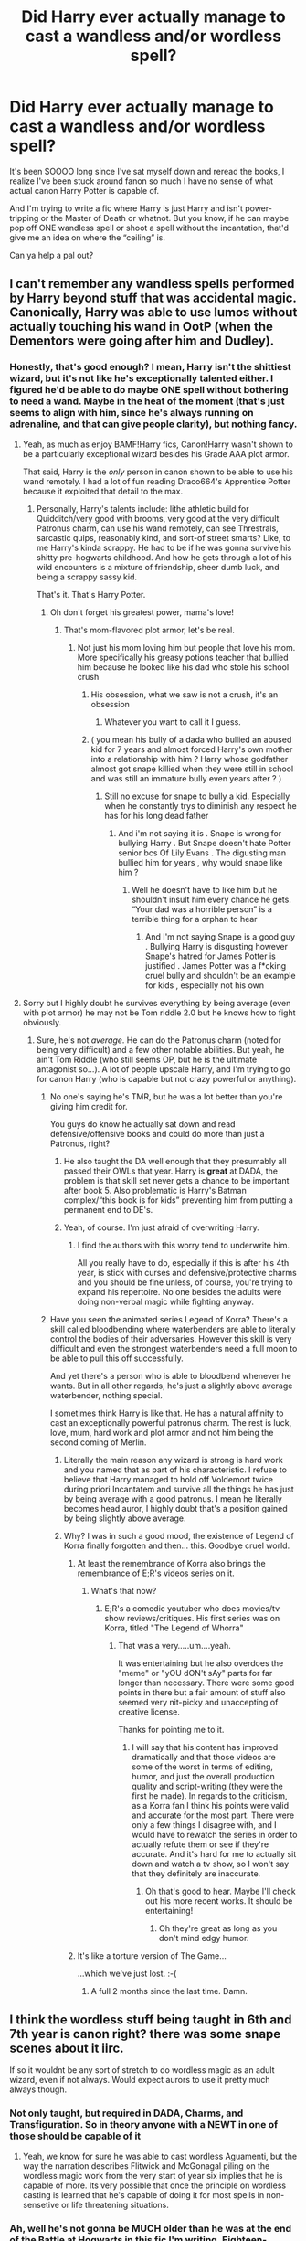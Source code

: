 #+TITLE: Did Harry ever actually manage to cast a wandless and/or wordless spell?

* Did Harry ever actually manage to cast a wandless and/or wordless spell?
:PROPERTIES:
:Author: CGKrows
:Score: 54
:DateUnix: 1591284142.0
:DateShort: 2020-Jun-04
:FlairText: Discussion
:END:
It's been SOOOO long since I've sat myself down and reread the books, I realize I've been stuck around fanon so much I have no sense of what actual canon Harry Potter is capable of.

And I'm trying to write a fic where Harry is just Harry and isn't power-tripping or the Master of Death or whatnot. But you know, if he can maybe pop off ONE wandless spell or shoot a spell without the incantation, that'd give me an idea on where the “ceiling” is.

Can ya help a pal out?


** I can't remember any wandless spells performed by Harry beyond stuff that was accidental magic. Canonically, Harry was able to use lumos without actually touching his wand in OotP (when the Dementors were going after him and Dudley).
:PROPERTIES:
:Author: Efficient_Assistant
:Score: 52
:DateUnix: 1591286399.0
:DateShort: 2020-Jun-04
:END:

*** Honestly, that's good enough? I mean, Harry isn't the shittiest wizard, but it's not like he's exceptionally talented either. I figured he'd be able to do maybe ONE spell without bothering to need a wand. Maybe in the heat of the moment (that's just seems to align with him, since he's always running on adrenaline, and that can give people clarity), but nothing fancy.
:PROPERTIES:
:Author: CGKrows
:Score: 37
:DateUnix: 1591286513.0
:DateShort: 2020-Jun-04
:END:

**** Yeah, as much as enjoy BAMF!Harry fics, Canon!Harry wasn't shown to be a particularly exceptional wizard besides his Grade AAA plot armor.

That said, Harry is the /only/ person in canon shown to be able to use his wand remotely. I had a lot of fun reading Draco664's Apprentice Potter because it exploited that detail to the max.
:PROPERTIES:
:Author: Efficient_Assistant
:Score: 34
:DateUnix: 1591287900.0
:DateShort: 2020-Jun-04
:END:

***** Personally, Harry's talents include: lithe athletic build for Quidditch/very good with brooms, very good at the very difficult Patronus charm, can use his wand remotely, can see Threstrals, sarcastic quips, reasonably kind, and sort-of street smarts? Like, to me Harry's kinda scrappy. He had to be if he was gonna survive his shitty pre-hogwarts childhood. And how he gets through a lot of his wild encounters is a mixture of friendship, sheer dumb luck, and being a scrappy sassy kid.

That's it. That's Harry Potter.
:PROPERTIES:
:Author: CGKrows
:Score: 45
:DateUnix: 1591288280.0
:DateShort: 2020-Jun-04
:END:

****** Oh don't forget his greatest power, mama's love!
:PROPERTIES:
:Author: Kyliems1010
:Score: 17
:DateUnix: 1591309079.0
:DateShort: 2020-Jun-05
:END:

******* That's mom-flavored plot armor, let's be real.
:PROPERTIES:
:Author: CGKrows
:Score: 19
:DateUnix: 1591309112.0
:DateShort: 2020-Jun-05
:END:

******** Not just his mom loving him but people that love his mom. More specifically his greasy potions teacher that bullied him because he looked like his dad who stole his school crush
:PROPERTIES:
:Author: Kyliems1010
:Score: 10
:DateUnix: 1591316755.0
:DateShort: 2020-Jun-05
:END:

********* His obsession, what we saw is not a crush, it's an obsession
:PROPERTIES:
:Author: Erkkifloof
:Score: 3
:DateUnix: 1591343912.0
:DateShort: 2020-Jun-05
:END:

********** Whatever you want to call it I guess.
:PROPERTIES:
:Author: Kyliems1010
:Score: 1
:DateUnix: 1591365950.0
:DateShort: 2020-Jun-05
:END:


********* ( you mean his bully of a dada who bullied an abused kid for 7 years and almost forced Harry's own mother into a relationship with him ? Harry whose godfather almost got snape killied when they were still in school and was still an immature bully even years after ? )
:PROPERTIES:
:Author: DistressApathy
:Score: 1
:DateUnix: 1591346355.0
:DateShort: 2020-Jun-05
:END:

********** Still no excuse for snape to bully a kid. Especially when he constantly trys to diminish any respect he has for his long dead father
:PROPERTIES:
:Author: Kyliems1010
:Score: 2
:DateUnix: 1591383302.0
:DateShort: 2020-Jun-05
:END:

*********** And i'm not saying it is . Snape is wrong for bullying Harry . But Snape doesn't hate Potter senior bcs Of Lily Evans . The digusting man bullied him for years , why would snape like him ?
:PROPERTIES:
:Author: DistressApathy
:Score: 1
:DateUnix: 1605249861.0
:DateShort: 2020-Nov-13
:END:

************ Well he doesn't have to like him but he shouldn't insult him every chance he gets. “Your dad was a horrible person” is a terrible thing for a orphan to hear
:PROPERTIES:
:Author: Kyliems1010
:Score: 1
:DateUnix: 1605270078.0
:DateShort: 2020-Nov-13
:END:

************* And I'm not saying Snape is a good guy . Bullying Harry is disgusting however Snape's hatred for James Potter is justified . James Potter was a f*cking cruel bully and shouldn't be an example for kids , especially not his own
:PROPERTIES:
:Author: DistressApathy
:Score: 1
:DateUnix: 1605639721.0
:DateShort: 2020-Nov-17
:END:


**** Sorry but I highly doubt he survives everything by being average (even with plot armor) he may not be Tom riddle 2.0 but he knows how to fight obviously.
:PROPERTIES:
:Author: ilikesmokingmid
:Score: 16
:DateUnix: 1591293961.0
:DateShort: 2020-Jun-04
:END:

***** Sure, he's not /average/. He can do the Patronus charm (noted for being very difficult) and a few other notable abilities. But yeah, he ain't Tom Riddle (who still seems OP, but he is the ultimate antagonist so...). A lot of people upscale Harry, and I'm trying to go for canon Harry (who is capable but not crazy powerful or anything).
:PROPERTIES:
:Author: CGKrows
:Score: 17
:DateUnix: 1591294150.0
:DateShort: 2020-Jun-04
:END:

****** No one's saying he's TMR, but he was a lot better than you're giving him credit for.

You guys do know he actually sat down and read defensive/offensive books and could do more than just a Patronus, right?
:PROPERTIES:
:Author: Ash_Lestrange
:Score: 8
:DateUnix: 1591310242.0
:DateShort: 2020-Jun-05
:END:

******* He also taught the DA well enough that they presumably all passed their OWLs that year. Harry is *great* at DADA, the problem is that skill set never gets a chance to be important after book 5. Also problematic is Harry's Batman complex/“this book is for kids” preventing him from putting a permanent end to DE's.
:PROPERTIES:
:Author: dancortens
:Score: 3
:DateUnix: 1591417793.0
:DateShort: 2020-Jun-06
:END:


******* Yeah, of course. I'm just afraid of overwriting Harry.
:PROPERTIES:
:Author: CGKrows
:Score: 4
:DateUnix: 1591310386.0
:DateShort: 2020-Jun-05
:END:

******** I find the authors with this worry tend to underwrite him.

All you really have to do, especially if this is after his 4th year, is stick with curses and defensive/protective charms and you should be fine unless, of course, you're trying to expand his repertoire. No one besides the adults were doing non-verbal magic while fighting anyway.
:PROPERTIES:
:Author: Ash_Lestrange
:Score: 10
:DateUnix: 1591310876.0
:DateShort: 2020-Jun-05
:END:


****** Have you seen the animated series Legend of Korra? There's a skill called bloodbending where waterbenders are able to literally control the bodies of their adversaries. However this skill is very difficult and even the strongest waterbenders need a full moon to be able to pull this off successfully.

And yet there's a person who is able to bloodbend whenever he wants. But in all other regards, he's just a slightly above average waterbender, nothing special.

I sometimes think Harry is like that. He has a natural affinity to cast an exceptionally powerful patronus charm. The rest is luck, love, mum, hard work and plot armor and not him being the second coming of Merlin.
:PROPERTIES:
:Author: asifbaig
:Score: 4
:DateUnix: 1591307939.0
:DateShort: 2020-Jun-05
:END:

******* Literally the main reason any wizard is strong is hard work and you named that as part of his characteristic. I refuse to believe that Harry managed to hold off Voldemort twice during priori Incantatem and survive all the things he has just by being average with a good patronus. I mean he literally becomes head auror, I highly doubt that's a position gained by being slightly above average.
:PROPERTIES:
:Author: ilikesmokingmid
:Score: 3
:DateUnix: 1591327510.0
:DateShort: 2020-Jun-05
:END:


******* Why? I was in such a good mood, the existence of Legend of Korra finally forgotten and then... this. Goodbye cruel world.
:PROPERTIES:
:Author: Tacanboyzz
:Score: 3
:DateUnix: 1591312922.0
:DateShort: 2020-Jun-05
:END:

******** At least the remembrance of Korra also brings the remembrance of E;R's videos series on it.
:PROPERTIES:
:Author: darkpothead
:Score: 4
:DateUnix: 1591331295.0
:DateShort: 2020-Jun-05
:END:

********* What's that now?
:PROPERTIES:
:Author: asifbaig
:Score: 1
:DateUnix: 1591332355.0
:DateShort: 2020-Jun-05
:END:

********** E;R's a comedic youtuber who does movies/tv show reviews/critiques. His first series was on Korra, titled "The Legend of Whorra"
:PROPERTIES:
:Author: darkpothead
:Score: 5
:DateUnix: 1591337971.0
:DateShort: 2020-Jun-05
:END:

*********** That was a very.....um....yeah.

It was entertaining but he also overdoes the "meme" or "yOU dON't sAy" parts for far longer than necessary. There were some good points in there but a fair amount of stuff also seemed very nit-picky and unaccepting of creative license.

Thanks for pointing me to it.
:PROPERTIES:
:Author: asifbaig
:Score: 1
:DateUnix: 1591381319.0
:DateShort: 2020-Jun-05
:END:

************ I will say that his content has improved dramatically and that those videos are some of the worst in terms of editing, humor, and just the overall production quality and script-writing (they were the first he made). In regards to the criticism, as a Korra fan I think his points were valid and accurate for the most part. There were only a few things I disagree with, and I would have to rewatch the series in order to actually refute them or see if they're accurate. And it's hard for me to actually sit down and watch a tv show, so I won't say that they definitely are inaccurate.
:PROPERTIES:
:Author: darkpothead
:Score: 2
:DateUnix: 1591528181.0
:DateShort: 2020-Jun-07
:END:

************* Oh that's good to hear. Maybe I'll check out his more recent works. It should be entertaining!
:PROPERTIES:
:Author: asifbaig
:Score: 2
:DateUnix: 1591540035.0
:DateShort: 2020-Jun-07
:END:

************** Oh they're great as long as you don't mind edgy humor.
:PROPERTIES:
:Author: darkpothead
:Score: 2
:DateUnix: 1591553656.0
:DateShort: 2020-Jun-07
:END:


******** It's like a torture version of The Game...

...which we've just lost. :-(
:PROPERTIES:
:Author: asifbaig
:Score: 1
:DateUnix: 1591332414.0
:DateShort: 2020-Jun-05
:END:

********* A full 2 months since the last time. Damn.
:PROPERTIES:
:Author: ApfelOS
:Score: 2
:DateUnix: 1591391908.0
:DateShort: 2020-Jun-06
:END:


** I think the wordless stuff being taught in 6th and 7th year is canon right? there was some snape scenes about it iirc.

If so it wouldnt be any sort of stretch to do wordless magic as an adult wizard, even if not always. Would expect aurors to use it pretty much always though.
:PROPERTIES:
:Author: LowerQuality
:Score: 27
:DateUnix: 1591287534.0
:DateShort: 2020-Jun-04
:END:

*** Not only taught, but required in DADA, Charms, and Transfiguration. So in theory anyone with a NEWT in one of those should be capable of it
:PROPERTIES:
:Author: kdbvols
:Score: 12
:DateUnix: 1591300977.0
:DateShort: 2020-Jun-05
:END:

**** Yeah, we know for sure he was able to cast wordless Aguamenti, but the way the narration describes Flitwick and McGonagal piling on the wordless magic work from the very start of year six implies that he is capable of more. Its very possible that once the principle on wordless casting is learned that he's capable of doing it for most spells in non-sensetive or life threatening situations.
:PROPERTIES:
:Author: Kingsonne
:Score: 5
:DateUnix: 1591325543.0
:DateShort: 2020-Jun-05
:END:


*** Ah, well he's not gonna be MUCH older than he was at the end of the Battle at Hogwarts in this fic I'm writing. Eighteen-nineteen. I believe he was seventeen in the last book?
:PROPERTIES:
:Author: CGKrows
:Score: 9
:DateUnix: 1591288413.0
:DateShort: 2020-Jun-04
:END:

**** yeah. Not sure exactly what you are writing but keep in mind that going to school means you are casting spells all the time and being trained to get better. When harry and co go on their horcrux hunt/stupid idea camping trip they are not practicing or leaning a lot of new shit. So you might want to take that into account and or have them not be dumb and practice or not be dumb and live in a house somewhere rather than a tent for no reason at all. It could drastically change how much harry and co know.
:PROPERTIES:
:Author: LowerQuality
:Score: 11
:DateUnix: 1591289798.0
:DateShort: 2020-Jun-04
:END:

***** LOL, I understand what you're getting at. I'm writing a crossover. Through a series of unfortunate and accidental events, Harry's on his lonesome with nothing but his old wand, the sword of gryffindor, and Hermione's handbag (which might as well be called a Bag of Holding, it can hold so much shit). Seeing as Harry on his own can either be A) reasonably capable or B) an impulsive idiot teenager, I just wanted to figure out how much trouble Harry could get into depending on how much he can actually do. It's been so long since I read the books, I was uncertain just where his actual "power/skill threshold" is.

From the answers I'm getting, the fanciest thing he's done is cast Lumos remotely. So really, Harry's gonna be pretty average/close to canon in terms of ability.
:PROPERTIES:
:Author: CGKrows
:Score: 6
:DateUnix: 1591290110.0
:DateShort: 2020-Jun-04
:END:


** I read some of the comments that aresaying he did cast anything without words, but I thought he did in the bank in DH. Maybe he whispered but he certainly wasn't heard.

As far as uber powerful, the DADA OWL tester was impressed by his patronus. That's not saying much necessarily, but he was able to chase off how many dementors as a third year? Also, when he's wand connected to Voldemort's in 4th year... well, surely that wasn't easy to hold steady?

My thoughts are everyone has the potential to be as powerful as Dumbledore, Grindlewald, and Voldemort. The difference being practise and perseverance. However, like all talents, some find the talent easier than others. Normally, Harry doesn't show that potential... until he gets freaked out.
:PROPERTIES:
:Author: GitPuk
:Score: 9
:DateUnix: 1591291580.0
:DateShort: 2020-Jun-04
:END:

*** Much like John Watson in the Sherlock series, Harry Potter is, in my mind, an adrenaline junkie. Not on purpose; but because he's always been in mortal danger since, what, eleven? He's got to now have that sort of adrenaline-panic-clarity that soldiers get when in the heat of battle.

I agree; when Harry's in a tight spot or freaked out, he gets impressive. But I think that's from unfortunate conditioning, the side-effect of being someone perpetually put into dangerous situations and forced to SURVIVE.
:PROPERTIES:
:Author: CGKrows
:Score: 13
:DateUnix: 1591291777.0
:DateShort: 2020-Jun-04
:END:

**** Exactly! His practise and perseverance is in surviving, not just any ol' day to day magic. And really his conditioning started earlier than 11 thanks to "Harry Hunting" and having to duck frying pans aimed at his head.
:PROPERTIES:
:Author: GitPuk
:Score: 10
:DateUnix: 1591292094.0
:DateShort: 2020-Jun-04
:END:

***** True facts! Harry's just a scrappy fellow.
:PROPERTIES:
:Author: CGKrows
:Score: 6
:DateUnix: 1591292660.0
:DateShort: 2020-Jun-04
:END:

****** Are you old enough to remember Scrappy Doo from, like, the '90s?
:PROPERTIES:
:Author: GitPuk
:Score: 4
:DateUnix: 1591292884.0
:DateShort: 2020-Jun-04
:END:

******* LOL, OH YEAH.
:PROPERTIES:
:Author: CGKrows
:Score: 3
:DateUnix: 1591292899.0
:DateShort: 2020-Jun-04
:END:

******** I'm glad, because I keep seeing him hop around with his dukes up ready to punch the monster, and I keep laughing thinking that's not Harry. Scrappy looks for trouble, but trouble looks for Harry. But yes, when I can shove that imagery aside, Harry is certainly a scrappy little bloke.

Thinking of HP characters (Shaggy and Scooby not included), a person's survivability isn't brought up much. Snape is my favorite character (I reference my former military life if anyone wants to bitch at me for it) and his spying ability is very much a survivor's trait. I'm glad Harry announces that to Voldemort. I think Neville and Luna show a great talent for surviving as well, but if a different sort. What do you think?

I wish the Trio could have taken a nature survivalist with them in DH though. Shooting a rabbit is not that hard boys, c'mon! Maybe if they knew how good Bambi and Thumper tasted they would have done a bit better. That reminds me, I wonder if my ex's dad would give me his recipe for hossenfefor (spelling in English is hard enough, German is damn near impossible). We would substitute some of the rabbit for squirrel and it was magnifique!
:PROPERTIES:
:Author: GitPuk
:Score: 3
:DateUnix: 1591294308.0
:DateShort: 2020-Jun-04
:END:

********* I think most of the DA have a certain kind of "young kid survivability." Like, they go out of their way to disobey the rules of Umbridge to actually prepare themselves for conflict. Neville goes from awkward kid to a very capable, fight-me kid. Ginny, who I already thought was a bit of a survivor because /having that many brothers requires a special set of skills/, flourishes. Luna's quirky intuition (and possible low-key Seer abilities? There's /something/ to her) and general talent was honed and polished in the DA.

Scrappy Harry Potter turned a bunch of random kids into equally scrappy survivors. Snape is also something of a favorite of mine; While flawed, he was undeniably a survivor. I mean, look at their generation. It was really impacted and terrorized by Voldemort's first "campaign." Snape had, in a very Slytherin fashion, considered the situation (which was dire) and decided to pick what seemed to be the most reasonable answer. Playing both sides gave him a unique perspective and a certain level of immunity. While everyone else was playing checkers, Snape was playing /Chess/. And I have to admire that?
:PROPERTIES:
:Author: CGKrows
:Score: 5
:DateUnix: 1591294849.0
:DateShort: 2020-Jun-04
:END:

********** I agree with you on the DA, but was Snape playing chess or Suduko with an ink pen?
:PROPERTIES:
:Author: GitPuk
:Score: 3
:DateUnix: 1591295972.0
:DateShort: 2020-Jun-04
:END:

*********** LOL.
:PROPERTIES:
:Author: CGKrows
:Score: 5
:DateUnix: 1591296007.0
:DateShort: 2020-Jun-04
:END:

************ This thread just made me want an AU HP Scooby Doo cross-over. Someone please tell me this exists???
:PROPERTIES:
:Author: Gypsiechai
:Score: 2
:DateUnix: 1591304501.0
:DateShort: 2020-Jun-05
:END:

************* LOOOL. I'd check FF.net.
:PROPERTIES:
:Author: CGKrows
:Score: 1
:DateUnix: 1591304570.0
:DateShort: 2020-Jun-05
:END:

************** And a cheesy Voldy saying “if it weren't for you dang kids” 😂
:PROPERTIES:
:Author: Gypsiechai
:Score: 2
:DateUnix: 1591304685.0
:DateShort: 2020-Jun-05
:END:

*************** Remember: the monsters were always human.
:PROPERTIES:
:Author: GitPuk
:Score: 2
:DateUnix: 1591327788.0
:DateShort: 2020-Jun-05
:END:

**************** I barely hit send when Carry On Wayward Son by Kansas came on Pandora. I mention this because I think I remember this reference coming from Dean on Supernatural.
:PROPERTIES:
:Author: GitPuk
:Score: 1
:DateUnix: 1591327900.0
:DateShort: 2020-Jun-05
:END:


** [[https://harrypotter.fandom.com/wiki/Nonverbal_spell]["Nonverbal spells"]] are taught in Charms, DADA, and Transfiguration at the NEWT level.

The lumos in OotP is the only time Harry did [[https://harrypotter.fandom.com/wiki/Wandless_magic]["wandless magic"]] in the books (sort of? he sort of still used his wand though), but it's something you can learn if you're talented.
:PROPERTIES:
:Author: munin295
:Score: 9
:DateUnix: 1591288431.0
:DateShort: 2020-Jun-04
:END:

*** Omfg, thank you! Bless wikia pages.
:PROPERTIES:
:Author: CGKrows
:Score: 7
:DateUnix: 1591288481.0
:DateShort: 2020-Jun-04
:END:

**** Just keep in mind that the wiki mixes everything up into canon: books, movies, Cursed Child, etc.

It also assumes things not explicit anywhere (for example, pretty much every character page discusses how they got their Hogwarts letter, got sorted, etc. even if that never explicitly occured anywhere in media).

(my personal canon is books plus Black Family Tapestry genealogy)
:PROPERTIES:
:Author: munin295
:Score: 6
:DateUnix: 1591290018.0
:DateShort: 2020-Jun-04
:END:

***** Noted! Thank you. :)
:PROPERTIES:
:Author: CGKrows
:Score: 2
:DateUnix: 1591290150.0
:DateShort: 2020-Jun-04
:END:


**** That's a fandom wiki page which includes a lot of fanon, and it doesn't really take the time to tell you what's canon and fanon.

A better site for research would be the [[https://www.hp-lexicon.org/][HP Lexicon]].
:PROPERTIES:
:Author: NarfSree
:Score: 3
:DateUnix: 1591325852.0
:DateShort: 2020-Jun-05
:END:


** Doesn't he refill the glasses wordlessly at Aragog's funeral?

Though he was under Felix Felices then so I'm not sure if it counts.
:PROPERTIES:
:Author: minerat27
:Score: 10
:DateUnix: 1591291202.0
:DateShort: 2020-Jun-04
:END:

*** Huh, I think that counts as Liquid Luck effects?
:PROPERTIES:
:Author: CGKrows
:Score: 6
:DateUnix: 1591291239.0
:DateShort: 2020-Jun-04
:END:

**** Probably, I think he says something along the lines of "it had never worked before".
:PROPERTIES:
:Author: minerat27
:Score: 8
:DateUnix: 1591291521.0
:DateShort: 2020-Jun-04
:END:


** Levicorpus in HBP, which I'm not sure should count because it was designed that way...
:PROPERTIES:
:Author: FriendofDobby
:Score: 9
:DateUnix: 1591285189.0
:DateShort: 2020-Jun-04
:END:

*** It's wandless? I thought it was only silent?
:PROPERTIES:
:Author: Efficient_Assistant
:Score: 4
:DateUnix: 1591286221.0
:DateShort: 2020-Jun-04
:END:

**** Yes, it's silent. S/he didn't say wandless.
:PROPERTIES:
:Author: thrawnca
:Score: 3
:DateUnix: 1591300958.0
:DateShort: 2020-Jun-05
:END:


*** That's a point!
:PROPERTIES:
:Author: CGKrows
:Score: 2
:DateUnix: 1591285247.0
:DateShort: 2020-Jun-04
:END:


** [deleted]
:PROPERTIES:
:Score: 4
:DateUnix: 1591285043.0
:DateShort: 2020-Jun-04
:END:

*** That could lead to a cool crossover with The Magicians. Like, let's send Harry to magic college!
:PROPERTIES:
:Author: elephantasmagoric
:Score: 3
:DateUnix: 1591293821.0
:DateShort: 2020-Jun-04
:END:


*** That's one aspect I'd like more world building on. How does the rest of the world cast magic? Wands are good, but I'd imagine a magic staff would boost a users power/control. Maybe some wizards use rune based magic circles and others use chant based spells. Maybe japan or china has a completely different way of casting magic compared to Britain.
:PROPERTIES:
:Author: YaMaCoSi
:Score: 1
:DateUnix: 1591312300.0
:DateShort: 2020-Jun-05
:END:


** Levicorpus I believe.
:PROPERTIES:
:Author: SpongeBobmobiuspants
:Score: 3
:DateUnix: 1591297920.0
:DateShort: 2020-Jun-04
:END:


** I read some of the comments that aresaying he did cast anything without words, but I thought he did in the bank in DH. Maybe he whispered but he certainly wasn't heard.

As far as uber powerful, the DADA OWL tester was impressed by his patronus. That's not saying much necessarily, but he was able to chase off how many dementors as a third year? Also, when he's wand connected to Voldemort's in 4th year... well, surely that wasn't easy to hold steady?

My thoughts are everyone has the potential to be as powerful as Dumbledore, Grindlewald, and Voldemort. The difference being practise and perseverance. However, like all talents, some find the talent easier than others. Normally, Harry doesn't show that potential... until he gets freaked out.
:PROPERTIES:
:Author: GitPuk
:Score: 3
:DateUnix: 1591291606.0
:DateShort: 2020-Jun-04
:END:

*** He learned nonverbal casting along with his peers in his NEWT classes, but actually using nonverbal casting day to day or in the middle of combat is a different matter. Even Hermione, who was the first to learn it in class (as expected), was pretty hit-and-miss with it in DH.

IMO, Harry's Patronus is a consequence of his personality first and foremost. Casting a Patronus in a comfortable setting is not that difficult, as we see in OotP; but casting one in the face of a Dementor is difficult, because Dementors drain the very feelings that are needed to cast one. So, someone more pensive like Hermione, say, has trouble summoning the sort of pure happiness needed---because how can she be truly happy in a world where slavery is approved even by the "good guys", wealth and influence matter more than justice, and people leave their homework to the last minute unless you pester them about it? Whereas, Harry can push all that aside and just /feel/. Priori Incantanem is somewhat similar.

More generally, I think that everyone's magic is integrated with their personality and non-magical talents. Lockhart is obsessed with how people see him, so his magic gives him a precise Memory Charm and perhaps cosmetic magics, but is otherwise useless. Harry's emotions-on-his-sleeve personality gives him a powerful Patronus but also cripples his Occlumency and makes him impulsive. Bellatrix's sadism gives her a powerful Cruciatus, but it makes her resort to torture when other methods of interrogation---such as Legilimency---might have been more effective.
:PROPERTIES:
:Author: turbinicarpus
:Score: 3
:DateUnix: 1591309412.0
:DateShort: 2020-Jun-05
:END:

**** Fantastic points!
:PROPERTIES:
:Author: CGKrows
:Score: 1
:DateUnix: 1591310518.0
:DateShort: 2020-Jun-05
:END:


**** You might have an opinion on something I've been contemplating. Whose Cruiatus would be worse? Bellitrix's or Voldemort's? Her sadism indicates to me she thrives more in hurting people whereas he focuses on gaining power and longevity. As you say, one's magic is integrated with their personality, and I think I'd rather be cursed in such a way by Voldemort rather than Bellitrix because of that.
:PROPERTIES:
:Author: GitPuk
:Score: 1
:DateUnix: 1591311542.0
:DateShort: 2020-Jun-05
:END:


** When attacked by dementors in book 5 he uses lumos and his wand light up without him touching it. He also light up lamp in the last book without saying anything.
:PROPERTIES:
:Author: ninjaasdf
:Score: 4
:DateUnix: 1591286077.0
:DateShort: 2020-Jun-04
:END:


** The closest I think he came to it was in ootp when he cast lumos through his wand without having physical contact with it As for wordless I think he managed something in hbp but there wasn't a lot of emphasis given to it
:PROPERTIES:
:Author: Kingslayer629736
:Score: 2
:DateUnix: 1591305369.0
:DateShort: 2020-Jun-05
:END:


** When the dementors show up in Little Whinging, Harry is able to make his wand light up with the Lumos spell without having it in his hand.
:PROPERTIES:
:Author: JennaSayquah
:Score: 2
:DateUnix: 1591305386.0
:DateShort: 2020-Jun-05
:END:


** Harry is a very powerful wizard. He learned the patronus charm at 13 when most wizards don't learn it in a lifetime. He killed a basilisk at 12 with a sword and a bird, and he defeated Voldemort before he was 18. I'd say he's pretty powerful. He's even considered Voldemort's equal in the prophecy. Though he doesn't know enough magic yet, or has he reached his true potential in canon. Harry is powerful, and with proper training (not the substandard teaching they provide at Hogwarts) and more confidence in his abilities and in himself, Harry would be just as powerful as Voldemort much earlier on.
:PROPERTIES:
:Author: Zhalia_Riddle
:Score: 2
:DateUnix: 1591311274.0
:DateShort: 2020-Jun-05
:END:


** Wordless, yes, HBP he casts a wordless refuelling charm on Slughorn's bottle

Wandless, OotP technically. He casts the spell without the wand, it goes /to/ the wand though.
:PROPERTIES:
:Author: Twinborne
:Score: 2
:DateUnix: 1591331608.0
:DateShort: 2020-Jun-05
:END:


** My take is this... Harry is never presented as being anything other than within the bounds of normality, except in (a) Quidditch and (b) the Patronus Charm. So, when we see that Harry's very good at DADA it's not in the same way that Snape is very good at potions... he isn't some kind of savant/prodigy, just very talented.

So... the question is when your fic is set.

If you're taking a post-canon approach, I think it's entirely fair to expect Harry to brew reasonably difficult potions, perform non-verbal magic routinely (even if he struggled with it at school), possess good reflexes & instincts and just generally do what we see any adult wizard in canon that is not presented as being "exceptional" without too much trouble. OTOH Harry doesn't show any particular inclination towards some of the more practical kinds of household magic so in that respect I'd follow Tonks' example from OOTP.
:PROPERTIES:
:Author: FrameworkisDigimon
:Score: 2
:DateUnix: 1591336806.0
:DateShort: 2020-Jun-05
:END:


** I think in OotP he shouted out Lumos to find his wand in a panic because it wasn't in his hand. Which is technically wandless magic. As for wordless I'm pretty sure most adult wizards can cast basic charms or charms they use most frequently in everyday life wordlessly. Example being Wingardium Leviosa or summoning and or banishing spells. Anything that would be reflexive magic or you do it so often you just don't think about it.

The only comparison I can think of is as an Adult we don't have to think about how to hold a cup of water and to drink the water. We know how much it's going to weigh in our hands, how to twist your hand just right to bring it to you if your laying down and still keep the cup upright. How far back to tilt the cup to drink from it without overspilling. How much force you need to set it down again. But a small child learning how to drink from a cup might spill just bring the cup up to drink from. All because we've learned these Motor skills by trail and error over 20 old years that its not something you have to think about anymore.
:PROPERTIES:
:Author: Kallirianne
:Score: 2
:DateUnix: 1591356717.0
:DateShort: 2020-Jun-05
:END:

*** Suddenly I feel almost obligated to make Harry capable of wordlessly casting Expelliarmus. It's like his reflex defense spell.
:PROPERTIES:
:Author: CGKrows
:Score: 1
:DateUnix: 1591375413.0
:DateShort: 2020-Jun-05
:END:

**** Lol very true. Glad I could help. Although it depends on when you want him casting wordlessly because 14 and lower definitely not. Maybe the end of 5 year if he practiced. But end of 6th year and on the run for sure.
:PROPERTIES:
:Author: Kallirianne
:Score: 1
:DateUnix: 1591379266.0
:DateShort: 2020-Jun-05
:END:

***** This fic of mine I'm writing is set initially in post Battle of Hogwarts, where everyone is dealing with the aftermath; collecting the dead, looking for survivors, dealing with the surrendered Death Eaters, etc.
:PROPERTIES:
:Author: CGKrows
:Score: 1
:DateUnix: 1591382970.0
:DateShort: 2020-Jun-05
:END:

****** Then your in the clear :) Have fun writing!
:PROPERTIES:
:Author: Kallirianne
:Score: 1
:DateUnix: 1591383054.0
:DateShort: 2020-Jun-05
:END:


** I have always thought that Harry had awesome potential but a lot of factors in his life contributed to him not making full use of it. As many others in the replies have said, casting a patronus is no small feat. However, at the end of the day Harry was just a bit above average. He survived due to his instincts, friends and dumb luck. In my opinion, you can power scale up Harry a bit from canon because let's face, his weakness kind of got annoying sometimes. I am not saying to make him OP but at least a bit more competent than canon.
:PROPERTIES:
:Author: PistiSpero
:Score: 2
:DateUnix: 1591303933.0
:DateShort: 2020-Jun-05
:END:

*** Indeed! After reading all these comments/replies, I've come to the conclusion that Harry probably picked up some things during their nebulous time "on the run." Like, I can't imagine Hermione ever letting Harry or Ron stop practicing spells or not shoving books at them to just try and absorb /something/ that might prove useful (seeing as her general strategy in life in read millions of books and come away with some form of knowledge no matter how little you actually manage to process). She'd definitely use that handy-dandy library in her handbag to give them books to read, try to give her two friends some sort of edge compared to their (at the time) oppressed peers at Hogwarts. And Harry might have eventually figured out how to at least hunt rabbits and cook them? And maybe there's a third spell had can remotely cast? (Lumos and Levicorpus, and then another)

So yeah. Generally a little above average, picked up some things. But the one thing that has generally stayed a question for me: dueling. I've seen how they conduct duels. The wand, the stances, it all looks almost exactly like fencing. Does that translate when Harry or anybody else wields a sword (like the Sword of Gryffindor)? Because in the book it seems like a one-handed sword, then in the movies it goes back-n-forth. And would Harry and Neville actually be any good at it (because of their general wand dueling background) or am I making a fuss over too much conjecture???
:PROPERTIES:
:Author: CGKrows
:Score: 2
:DateUnix: 1591304537.0
:DateShort: 2020-Jun-05
:END:

**** For swords, I would have to say no. Even if the stances are similar, the weight and feel of a sword and a wand are miles apart. And in my opinion, there isn't any set stance. In formal dueling, there is a possibility of it, but in battle, rigid stances are more likely to get you killed.
:PROPERTIES:
:Author: PistiSpero
:Score: 2
:DateUnix: 1591304719.0
:DateShort: 2020-Jun-05
:END:

***** Figures. Unless I fudged canon and said the Sword of Gryffindor was "deceptively light" or some shit, any illusions of a vaguely okay fencer in Harry has been dashed.
:PROPERTIES:
:Author: CGKrows
:Score: 3
:DateUnix: 1591304806.0
:DateShort: 2020-Jun-05
:END:

****** Imo, you don't need swords to make fight scenes cool. You have got magic! Magic is amazing. And weird.
:PROPERTIES:
:Author: PistiSpero
:Score: 2
:DateUnix: 1591305876.0
:DateShort: 2020-Jun-05
:END:

******* True. One of my fave fics involves Harry using his pre-existing skills to fight a bunch of enemies. He literally just transfigures half of them into exotic fish and the other half jinxed to uncontrollably dance and laugh and rub their stomach while patting their heads.

It's ridiculous, but all the spells involved are silly and third-year level spells.
:PROPERTIES:
:Author: CGKrows
:Score: 3
:DateUnix: 1591306389.0
:DateShort: 2020-Jun-05
:END:

******** Omg 😂 🐠 Is human to animal transfiguration third year??
:PROPERTIES:
:Author: LordVoldemoore
:Score: 1
:DateUnix: 1591318577.0
:DateShort: 2020-Jun-05
:END:

********* Around that, yeah. And some second year? I just remember transforming rats to teacups, and teacups to rats.
:PROPERTIES:
:Author: CGKrows
:Score: 1
:DateUnix: 1591318625.0
:DateShort: 2020-Jun-05
:END:

********** I wonder if animate to animate is harder than animate to inanimate?! Why bother learning to become an Animagus? 😆
:PROPERTIES:
:Author: LordVoldemoore
:Score: 1
:DateUnix: 1591319279.0
:DateShort: 2020-Jun-05
:END:

*********** Human being transfixed to animal I've always assumed is instinct based. Like when Malfoy was turned into a ferret he wasn't think ‘When my father hears about this' he was probably thinking Run. Hide. Run.

I know in the movie he ran up Crabbe or Goyles pants but in the book one of them just went to pick him up.

Animagus is self transforming and you keep your human mind. Like Professor McGonagall reading a map in front of Vernon for a second.

And sorry I'm replying a lot I just reread the books a lot... like a lot -a lot, well over 50 times. And I read a lot of well written canon factual Fanfiction. So all this canon is in my head and no one to talk to. Again sorry if it's too much.
:PROPERTIES:
:Author: Kallirianne
:Score: 2
:DateUnix: 1591380627.0
:DateShort: 2020-Jun-05
:END:

************ No, it's fine, I like hearing more information!!! :)

It does make you wonder why adults who'd finished their Transfiguration NEWT didn't use it more on enemies. Perhaps it takes a lot of concentration/energy/will. And might not last long depending on the caster.
:PROPERTIES:
:Author: LordVoldemoore
:Score: 1
:DateUnix: 1591402497.0
:DateShort: 2020-Jun-06
:END:

************* Right? Some of this is where a really good fanfic really helps for example I wish I could remember the fic but it was a ‘Harry travels back in time' and was trying to hide his magic levels and abilities. It was second year and the Author wrote something like ‘It was the last transfiguration class before the Christmas holidays and the assignment was to transfigure...something... into glass Christmas ornaments. Harry thought back to the last time he had done this assignment he had made a ornament that look like a snitch. After turning it in he had wondered whatever happened to his when he found out Professor McGonagall sent everyones home to their parents. It wasn't until 6th year when he went to the Weasleys for Christmas and on the tree among the 7 of the Weasleys children's ornaments was a little snitch. Later ...someone... had told him that Professor McGonagall had sent it to Mrs. Weasley back in second year. Harry still holding the ...whatever object it was I really can't remember.... felt a swell of emotion thinking back on that and felt a warmth rush down his arm and through his fingerstips. Opening his hand to look held the snitch exactly as he remembered it as the snitch began to unfurl its wings. With a slight gasp Harry quickly closed his hands back over but winced when he heard... Hermione... gasp “ How did you do that?”

God I probably butchered that scene anyways then I just remember McGonagall coming over and Harry claiming accidental magic and her being a bit disappointed hoping it was skill. And then a few chapters Percy questioning the snitch (I think they went to the Weasleys that year I don't remember why) by saying Harry's not allowed to use magic out of school and he was re animating it. And Ron defending Harry by saying that it's been like that since class. Then Percy being in complete shock that a second year could animate something for that long. Then Harry claimed once again it was an accidentally magic. And Percy left it at that but still suspicious of Harry.
:PROPERTIES:
:Author: Kallirianne
:Score: 2
:DateUnix: 1591413608.0
:DateShort: 2020-Jun-06
:END:

************** Omg!!! I KNOW THAT FIC!! Ah, what is it called?! I have a feeling I was depressed because it wasn't finished? SOOO GOOD!!! You retold the scene very well 😆
:PROPERTIES:
:Author: LordVoldemoore
:Score: 1
:DateUnix: 1591440336.0
:DateShort: 2020-Jun-06
:END:

*************** Ok does Nightmare of Futures Past sound like that fic? It's unfinished, and it was amazing. I'm about to re read it to find out for sure but it's no longer on fanfiction so I have to make an account to the website it is posted on. And I'd figure I'd ask so that I don't have to lol
:PROPERTIES:
:Author: Kallirianne
:Score: 2
:DateUnix: 1592101012.0
:DateShort: 2020-Jun-14
:END:

**************** Omg I have read that!! But I don't think it's the one you retold to me 😪 I'll have a search now!
:PROPERTIES:
:Author: LordVoldemoore
:Score: 1
:DateUnix: 1592279864.0
:DateShort: 2020-Jun-16
:END:

***************** I'm sure between the two of us we'll find it!
:PROPERTIES:
:Author: Kallirianne
:Score: 2
:DateUnix: 1592279924.0
:DateShort: 2020-Jun-16
:END:


**************** Hmmmmm, I think I was thinking of [[https://archiveofourown.org/works/136524/chapters/195756][Back Again, Harry?]] when you listed your description because there's a vaguely similar Transfiguration class scene! But now I don't think that was it after all, so I'm even more curious as to what you recounted! Hahaha
:PROPERTIES:
:Author: LordVoldemoore
:Score: 1
:DateUnix: 1592280763.0
:DateShort: 2020-Jun-16
:END:

***************** Well I went to Ao3's to view entire work then Ctrl+f the word Christmas not in back again. So far not much. I haven't had much time to read I'm on a minecraft server and I've given a boon by the servers owner by helping him out and I asked to be put into creative mood while I terraformed the area around the nether portal it's been a week and I'm still not done lol. But I did try a google search using phrases but it mostly took me to a bunch of actual Christmas Snitches ornaments lol
:PROPERTIES:
:Author: Kallirianne
:Score: 2
:DateUnix: 1592281323.0
:DateShort: 2020-Jun-16
:END:

****************** Omg this happened when I tried to Google the Christmas phrase lol!!
:PROPERTIES:
:Author: LordVoldemoore
:Score: 1
:DateUnix: 1592282015.0
:DateShort: 2020-Jun-16
:END:

******************* I also may have been distracted by some Etsy decorations lol

So while I've been mining I've been thinking of a plan to tackle this. My plan is to look at all my favourites/follows on fanfiction to help narrow down the search. Then hoping a duplicate fic is on Ao3. The ability to have all chapters open and the Crtl+f shortcut using keyword ‘ornaments'. We can do this!
:PROPERTIES:
:Author: Kallirianne
:Score: 1
:DateUnix: 1592291459.0
:DateShort: 2020-Jun-16
:END:


*************** Omg! I can't remember either. I think it might be on Fanfiction and not AO3 but that's all I can remember Oh thank you. I'm going to try looking for it after I've gone to bed I stayed up way too late. And I'll let you know if I find it
:PROPERTIES:
:Author: Kallirianne
:Score: 1
:DateUnix: 1591458790.0
:DateShort: 2020-Jun-06
:END:


*********** loool I dunno.
:PROPERTIES:
:Author: CGKrows
:Score: 1
:DateUnix: 1591319313.0
:DateShort: 2020-Jun-05
:END:


********* Human to animal is NEWT level.
:PROPERTIES:
:Author: Kallirianne
:Score: 1
:DateUnix: 1591379436.0
:DateShort: 2020-Jun-05
:END:


**** My headcanon is that the Sword of Gryffindor comes with a magical guidance system. It helps explain why Harry, who's never held a sword in his life, was able to fight a basilisk, and similarly for Neville. An ordinary sword would probably be pretty useless in wizard combat.

Other than that, we see Bellatrix nailing Dobby with a thrown knife, and that's about it.
:PROPERTIES:
:Author: turbinicarpus
:Score: 1
:DateUnix: 1591309609.0
:DateShort: 2020-Jun-05
:END:

***** I agree with that headcanon but also tack on a few things.

1) The hilt can magically change from one-handed to two-handed. I say this because it fixes some plot holes in both book and the movies, and honestly would make sense if this heirloom kept passing between hands; fighting styles changed constantly from medieval times to the semi-present.

2) Its ability to appear when most needed is two-fold: the individual who actually owns it can have it appear when in great need and a courageous person can draw it from the hat when in need. Because /how else would Godric get his sword back after some crazy courageous person called on it?/ I have to rationalize it.

3) Said guidance system is based around the magical properties of the sword: It takes in what only makes it stronger. I take that to be both literal and kinda metaphorical. It can take in basilisk venom and such, but also /for every enemy Godric/his descendants defeated, the dead loser's skills with the blade became theirs./ So the sword would also sort of memorize techniques and such, like a phantom-effect.
:PROPERTIES:
:Author: CGKrows
:Score: 1
:DateUnix: 1591310252.0
:DateShort: 2020-Jun-05
:END:


** Being able to use magic without a wand is extremely rare. But they did make a point to show one guy doing it. He was stirring his cup at the leaky cauldron when they came in. I do believe its was prisoner of azkaban but dont quote me one that. I do believe it was a cameo role as well.
:PROPERTIES:
:Author: FairyQuin
:Score: 1
:DateUnix: 1591317199.0
:DateShort: 2020-Jun-05
:END:

*** Ah but movie canon is different to book canon. Also I'd even argue 3 movie has a different canon then the others all together because of the director.

Don't get me wrong over all I enjoyed the movie but I've always hated the increase of Muggle clothes. Because as someone who watches a lot of behind the scenes too all the movies I watch. I know they pick clothes that are chosen to express an aspect of the character, Like Harry and Ron wearing shabbier clothes(cause there poor), Hermione wearing pink sweater (to show she's a girl I guess), Malfoy wearing the black muggle clothes (because he's ‘evil') Crabbe and Goyle wearing plain grey/brown muggle sweaters (background colours). And not because they give a shit about what makes sense in the world of the movie.

For example, When there not in class they should still be wearing normal robes if you don't want them in school uniform. The only exception should be Muggleborns and PureBloods like the Weasleys who live very close and interact with a muggle village. But even then that doesn't make a lot of sense because if you think about an 11 year old Muggleborn on the weekend they might dress in jeans and a sweater at first then notice how much they're standing out. Now include sneers from Slytherins and other PureBloods. They'd probably go and change into at least the white shirt and trousers/skirts part of the uniform if they want to forgo the robes. And as for the Weasleys they hated being poor and Harry hated standing out so I can see them just wearing the uniform to fit in.

Some things I enjoyed was that they started miss-dressing the uniforms. Some didn't tie the tie properly or completely forgot the tie. That makes sense for teenagers.

But all of this was the director's choice and honestly I've never really liked him since he said he tried to not read the books because he didn't want it to change his mind of what he thought the movie should be. I'm just glad JK put her foot down on that one and would question some of his ideas by saying ‘But why?' ‘Where's the logic in that magic?'

Sorry, I didn't realize who ranty this was till I finished. I miss talking about Harry Potter.
:PROPERTIES:
:Author: Kallirianne
:Score: 1
:DateUnix: 1591382732.0
:DateShort: 2020-Jun-05
:END:
